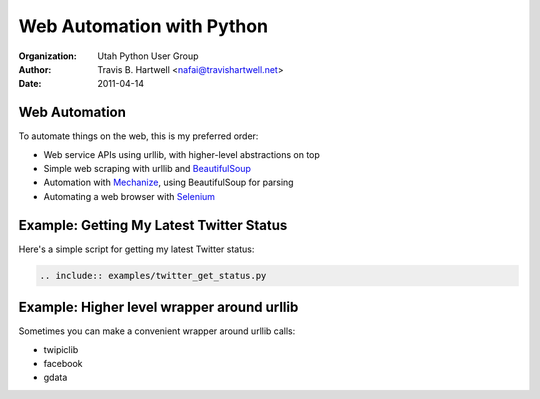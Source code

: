 ==========================
Web Automation with Python
==========================

:Organization: Utah Python User Group
:Author: Travis B. Hartwell <nafai@travishartwell.net>
:Date: 2011-04-14

Web Automation
==============

To automate things on the web, this is my preferred order:

- Web service APIs using urllib, with higher-level abstractions on top

- Simple web scraping with urllib and BeautifulSoup_

- Automation with Mechanize_, using BeautifulSoup for parsing

- Automating a web browser with Selenium_


.. _BeautifulSoup: http://www.crummy.com/software/BeautifulSoup/
.. _Mechanize: http://wwwsearch.sourceforge.net/mechanize/
.. _Selenium: http://seleniumhq.org

Example: Getting My Latest Twitter Status
=========================================

Here's a simple script for getting my latest Twitter status:

.. code-block:: python

  .. include:: examples/twitter_get_status.py


Example: Higher level wrapper around urllib
===========================================

Sometimes you can make a convenient wrapper around urllib calls:

- twipiclib

- facebook

- gdata

